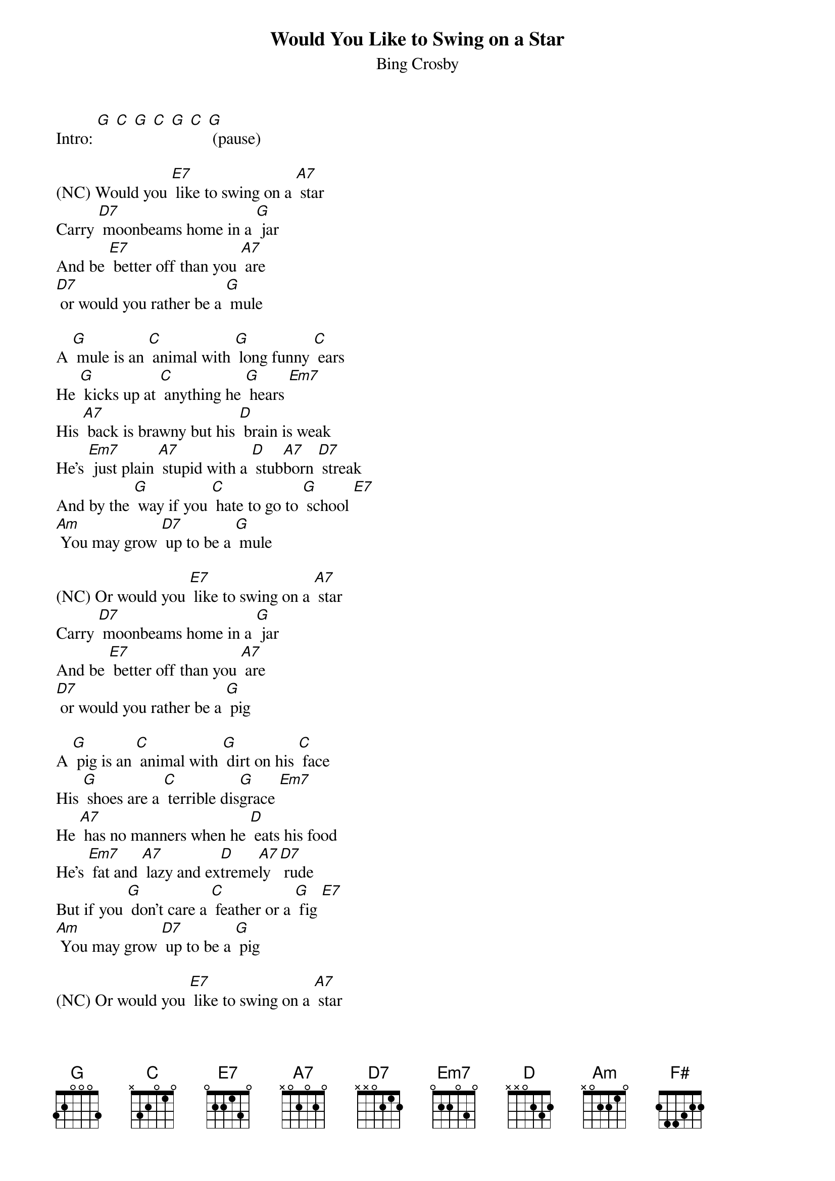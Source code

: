 {t: Would You Like to Swing on a Star }
{key: G}
{st:Bing Crosby}

Intro: [G] [C] [G] [C] [G] [C] [G] (pause)

(NC) Would you [E7] like to swing on a [A7] star
Carry [D7] moonbeams home in a [G] jar
And be [E7] better off than you [A7] are
[D7] or would you rather be a [G] mule

A [G] mule is an [C] animal with [G] long funny [C] ears
He [G] kicks up at [C] anything he [G] hears [Em7]
His [A7] back is brawny but his [D] brain is weak
He's [Em7] just plain [A7] stupid with a [D] stub[A7]born [D7] streak
And by the [G] way if you [C] hate to go to [G] school [E7]
[Am] You may grow [D7] up to be a [G] mule

(NC) Or would you [E7] like to swing on a [A7] star
Carry [D7] moonbeams home in a [G] jar
And be [E7] better off than you [A7] are
[D7] or would you rather be a [G] pig

A [G] pig is an [C] animal with [G] dirt on his [C] face
His [G] shoes are a [C] terrible dis[G]grace [Em7]
He [A7] has no manners when he [D] eats his food
He's [Em7] fat and [A7] lazy and ex[D]treme[A7]ly [D7] rude
But if you [G] don't care a [C] feather or a [G] fig [E7]
[Am] You may grow [D7] up to be a [G] pig

(NC) Or would you [E7] like to swing on a [A7] star
Carry [D7] moonbeams home in a [G] jar
And be [E7] better off than you [A7] are
[D7] or would you rather be a [G] fish

A [G] fish won't do [C] anything but [G] swim in a [C] brook
He [G] can't write his [C] name or read a [G] book [Em7]
To [A7] fool the people is his [D] only thought
And [Em7] though he's [A7] slippery he [D] still [A7] gets [D7]caught
But then if [G] that sort of [C] life is what you [G] wish [E7]
[Am] You may grow [D7] up to be a [G] fish

And all the [E7] monkeys aren't in the [A7] zoo
Every [D7] day you meet quite a [G] few
So you [E7] see it's all up to [A7] you [D7] you can be better than you [E7] are
[Am] You could be [D7] swingin' on a [G] star  [F#] [G]
